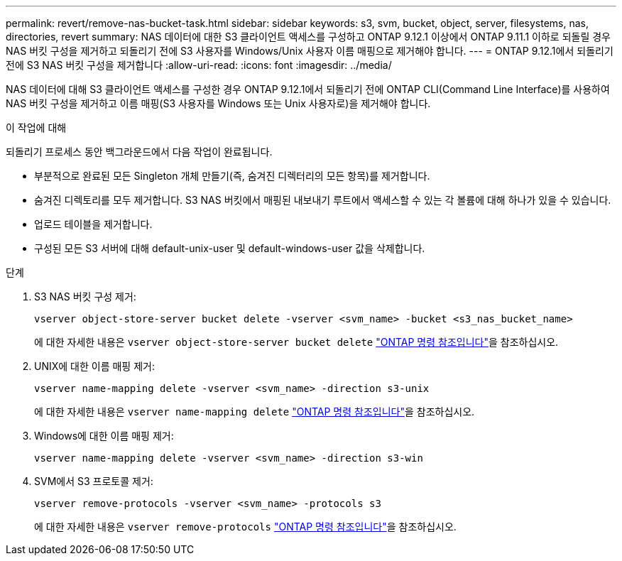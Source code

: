 ---
permalink: revert/remove-nas-bucket-task.html 
sidebar: sidebar 
keywords: s3, svm, bucket, object, server, filesystems, nas, directories, revert 
summary: NAS 데이터에 대한 S3 클라이언트 액세스를 구성하고 ONTAP 9.12.1 이상에서 ONTAP 9.11.1 이하로 되돌릴 경우 NAS 버킷 구성을 제거하고 되돌리기 전에 S3 사용자를 Windows/Unix 사용자 이름 매핑으로 제거해야 합니다. 
---
= ONTAP 9.12.1에서 되돌리기 전에 S3 NAS 버킷 구성을 제거합니다
:allow-uri-read: 
:icons: font
:imagesdir: ../media/


[role="lead"]
NAS 데이터에 대해 S3 클라이언트 액세스를 구성한 경우 ONTAP 9.12.1에서 되돌리기 전에 ONTAP CLI(Command Line Interface)를 사용하여 NAS 버킷 구성을 제거하고 이름 매핑(S3 사용자를 Windows 또는 Unix 사용자로)을 제거해야 합니다.

.이 작업에 대해
되돌리기 프로세스 동안 백그라운드에서 다음 작업이 완료됩니다.

* 부분적으로 완료된 모든 Singleton 개체 만들기(즉, 숨겨진 디렉터리의 모든 항목)를 제거합니다.
* 숨겨진 디렉토리를 모두 제거합니다. S3 NAS 버킷에서 매핑된 내보내기 루트에서 액세스할 수 있는 각 볼륨에 대해 하나가 있을 수 있습니다.
* 업로드 테이블을 제거합니다.
* 구성된 모든 S3 서버에 대해 default-unix-user 및 default-windows-user 값을 삭제합니다.


.단계
. S3 NAS 버킷 구성 제거:
+
[source, cli]
----
vserver object-store-server bucket delete -vserver <svm_name> -bucket <s3_nas_bucket_name>
----
+
에 대한 자세한 내용은 `vserver object-store-server bucket delete` link:https://docs.netapp.com/us-en/ontap-cli/vserver-object-store-server-bucket-delete.html["ONTAP 명령 참조입니다"^]을 참조하십시오.

. UNIX에 대한 이름 매핑 제거:
+
[source, cli]
----
vserver name-mapping delete -vserver <svm_name> -direction s3-unix
----
+
에 대한 자세한 내용은 `vserver name-mapping delete` link:https://docs.netapp.com/us-en/ontap-cli/vserver-name-mapping-delete.html["ONTAP 명령 참조입니다"^]을 참조하십시오.

. Windows에 대한 이름 매핑 제거:
+
[source, cli]
----
vserver name-mapping delete -vserver <svm_name> -direction s3-win
----
. SVM에서 S3 프로토콜 제거:
+
[source, cli]
----
vserver remove-protocols -vserver <svm_name> -protocols s3
----
+
에 대한 자세한 내용은 `vserver remove-protocols` link:https://docs.netapp.com/us-en/ontap-cli/vserver-remove-protocols.html["ONTAP 명령 참조입니다"^]을 참조하십시오.


